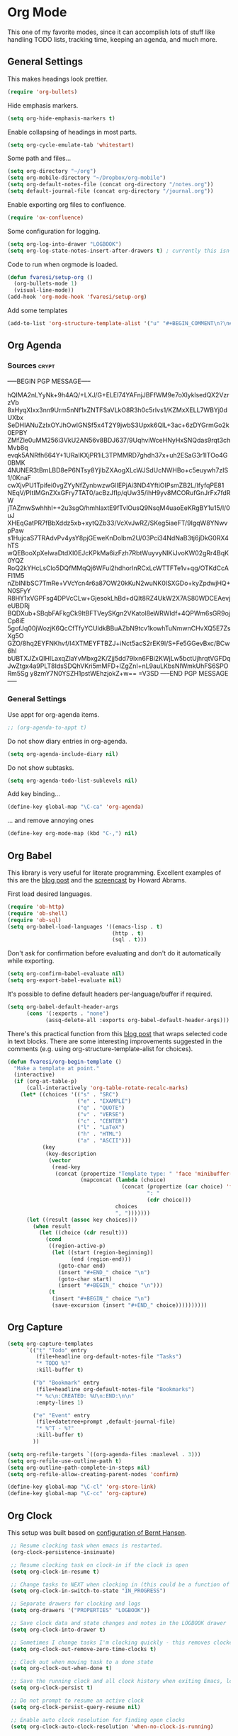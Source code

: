 #+PROPERTY: header-args :exports code
#+PROPERTY: header-args :results output silent

#+EXPORT_EXCLUDE_TAGS: noexport crypt

* Org Mode
  :PROPERTIES:
  :VISIBILITY: children
  :END:

This one of my favorite modes, since it can accomplish lots of stuff like handling TODO lists, tracking time, keeping an agenda, and much more.
** General Settings

   This makes headings look prettier.

   #+BEGIN_SRC emacs-lisp
   (require 'org-bullets)
   #+END_SRC

   Hide emphasis markers.

   #+BEGIN_SRC emacs-lisp
     (setq org-hide-emphasis-markers t)
   #+END_SRC

   Enable collapsing of headings in most parts.

   #+BEGIN_SRC emacs-lisp
   (setq org-cycle-emulate-tab 'whitestart)
   #+END_SRC

   Some path and files...

   #+BEGIN_SRC emacs-lisp
     (setq org-directory "~/org")
     (setq org-mobile-directory "~/Dropbox/org-mobile")
     (setq org-default-notes-file (concat org-directory "/notes.org"))
     (setq default-journal-file (concat org-directory "/journal.org"))
   #+END_SRC

   # Enable declaring tasks inline. These behave as a regular heading except for visibility cycling.

   # #+BEGIN_SRC emacs-lisp
   # (require 'org-inlinetask)
   # #+END_SRC

   Enable exporting org files to confluence.

   #+BEGIN_SRC emacs-lisp
   (require 'ox-confluence)
   #+END_SRC

   Some configuration for logging.

   #+BEGIN_SRC emacs-lisp
     (setq org-log-into-drawer "LOGBOOK")
     (setq org-log-state-notes-insert-after-drawers t) ; currently this isn't used since we are using a drawer
   #+END_SRC

   Code to run when orgmode is loaded.

   #+BEGIN_SRC emacs-lisp
     (defun fvaresi/setup-org ()
       (org-bullets-mode 1)
       (visual-line-mode))
     (add-hook 'org-mode-hook 'fvaresi/setup-org)
   #+END_SRC

   Add some templates

   #+BEGIN_SRC emacs-lisp
     (add-to-list 'org-structure-template-alist '("u" "#+BEGIN_COMMENT\n?\n#+END_COMMENT"))
   #+END_SRC


** Org Agenda

*** Sources							      :crypt:
-----BEGIN PGP MESSAGE-----

hQIMA2nLYyNk+9h4AQ/+LXJ/G+ELEl74YAFnjJBFfWM9e7oXlyklsedQX2VzrzVb
8xHyqXIxx3nn9Urm5nNf1xZNTFSaVLkO8R3h0c5rIvs1/KZMxXELL7WBYj0dUXbx
SeDHIANuZzIxOYJhOwIGNSf5x4T2Y9jwbS3Upxk6QlL+3ac+6zDYGrmGo2k0EPBY
ZMfZle0uMM256i3VkU2AN56v8BDJ637/9UqhviWceHNyHxSNQdas9rqt3chMvb8q
evqk5ANRfh664Y+1URaIKXjPR1iL3TPMMRD7ghdh37x+uh2ESaG3r1ITOo4G0BMK
4NUNER3tBmLBD8eP6NTsy8YjlbZXAogXLcWJSdUcNWHBo+c5euywh7zIS1/0KnaF
cwXjvPU1Tpifei0vgZYyNfZynbwzwGlIEPjAi3ND4YftiOIPsmZB2L/IfyfqPE81
NEqV/PItIMGnZXxGFry7TAT0/acBzJfIp/qUw35/ihH9yv8MCORufGnJrFx7fdRW
jTAZmwSwhhhI++2u3sgO/hmhIaxtE9fTvlOusQ9NsqM4uaoEeKRgBY1u15/l/0uJ
XHEqGatPR7fBbXddz5xb+xytQZb33/VcXvJwRZ/SKeg5iaeFT/9IgqW8YNwvpPaw
s1HujcaS7TRAdvPv4ysY8pjGEweKnDolbm2U/03Pci34NdNaB3tj6jDkG0RX4hTS
wQEBooXpXelwaDtdXI0EJcKPkMa6izFzh7RbtWuyvyNlKiJvoKW02gRr4BqK0YQZ
RoQ2kYHcLsClo5DQfMMqQj6WFui2hdhorInRCxLcWTTFTe1v+qg/OTKdCcAFl1M5
nZbINlbSC7TmRe+VVcYcn4r6a87OW20kKuN2wuNK0ISXGDo+kyZpdwjHQ+N0SFyY
R8HY1xVGPFsg4DPVcCLw+GjesokLhBd+dQIt8RZ4UkW2X7AS80WDCEAevjeUBDRj
BQDXub+SBqbFAFkgCk9ltBFTVeySKgn2VKatol8eWRWIdf+4QPWm6sGR9ojCp8iE
5gofJq00jWozjK6QcCfTfyYCUldkBBuAZbN9tcv1kowhTuNmwnCHvXQ5E7ZsXg5O
GZO/8hq2EYFNKhvf/I4XTMEYFTBZJ+iNct5acS2rEK9l/S+Fe5GGevBxc/BCw6hI
bUBTXJZxQIHlLaxqZlaYvMbxg2K/Zjj5dd79Ixn6FBi2KWjLw5bctUjhrqtVGFDq
JwZtgx4a9PLT8IdsSDQhVKri5mMFD+lZgZnI+nL9auLKbsNIWmkUhFS6SPORm5Sg
y8zmY7N0YSZH1pstWEhzjokZ+w==
=V3SD
-----END PGP MESSAGE-----

*** General Settings
    Use appt for org-agenda items.

    #+BEGIN_SRC emacs-lisp
      ;; (org-agenda-to-appt t)
    #+END_SRC

    Do not show diary entries in org-agenda.

    #+BEGIN_SRC emacs-lisp
      (setq org-agenda-include-diary nil)
    #+END_SRC

    Do not show subtasks.

    #+BEGIN_SRC emacs-lisp
      (setq org-agenda-todo-list-sublevels nil)
    #+END_SRC

    Add key binding...

    #+BEGIN_SRC emacs-lisp
      (define-key global-map "\C-ca" 'org-agenda)
    #+END_SRC

    ... and remove annoying ones

    #+BEGIN_SRC emacs-lisp
      (define-key org-mode-map (kbd "C-,") nil)
    #+END_SRC
** Org Babel

   This library is very useful for literate programming. Excellent examples of this are the [[http://www.howardism.org/Technical/Emacs/literate-devops.html][blog post]] and the [[https://youtu.be/dljNabciEGg][screencast]] by Howard Abrams.

   First load desired languages.

   #+BEGIN_SRC emacs-lisp
     (require 'ob-http)
     (require 'ob-shell)
     (require 'ob-sql)
     (setq org-babel-load-languages '((emacs-lisp . t)
                                      (http . t)
                                      (sql . t)))
   #+END_SRC

   Don't ask for confirmation before evaluating and don't do it automatically while exporting.

   #+BEGIN_SRC emacs-lisp
     (setq org-confirm-babel-evaluate nil)
     (setq org-export-babel-evaluate nil)
   #+END_SRC

   It's possible to define default headers per-language/buffer if required.

   #+BEGIN_SRC emacs-lisp
     (setq org-babel-default-header-args
           (cons '(:exports . "none")
                 (assq-delete-all :exports org-babel-default-header-args)))
   #+END_SRC

   There's this practical function from this [[http://pragmaticemacs.com/emacs/wrap-text-in-an-org-mode-block/][blog post]] that wraps selected code in text blocks. There are some interesting improvements suggested in the comments (e.g. using org-structure-template-alist for choices).

#+BEGIN_COMMENT   
Have org-begin-template use org-structure-template-alist for choices
Add behavior for when no region is selected
#+END_COMMENT   

   #+BEGIN_SRC emacs-lisp
     (defun fvaresi/org-begin-template ()
       "Make a template at point."
       (interactive)
       (if (org-at-table-p)
           (call-interactively 'org-table-rotate-recalc-marks)
         (let* ((choices '(("s" . "SRC")
                           ("e" . "EXAMPLE")
                           ("q" . "QUOTE")
                           ("v" . "VERSE")
                           ("c" . "CENTER")
                           ("l" . "LaTeX")
                           ("h" . "HTML")
                           ("a" . "ASCII")))
                (key
                 (key-description
                  (vector
                   (read-key
                    (concat (propertize "Template type: " 'face 'minibuffer-prompt)
                            (mapconcat (lambda (choice)
                                         (concat (propertize (car choice) 'face 'font-lock-type-face)
                                                 ": "
                                                 (cdr choice)))
                                       choices
                                       ", ")))))))
           (let ((result (assoc key choices)))
             (when result
               (let ((choice (cdr result)))
                 (cond
                  ((region-active-p)
                   (let ((start (region-beginning))
                         (end (region-end)))
                     (goto-char end)
                     (insert "#+END_" choice "\n")
                     (goto-char start)
                     (insert "#+BEGIN_" choice "\n")))
                  (t
                   (insert "#+BEGIN_" choice "\n")
                   (save-excursion (insert "#+END_" choice))))))))))
   #+END_SRC

** Org Capture

   #+BEGIN_SRC emacs-lisp
      (setq org-capture-templates
            `(("t" "Todo" entry
               (file+headline org-default-notes-file "Tasks")
               "* TODO %?"
               :kill-buffer t)

              ("b" "Bookmark" entry
               (file+headline org-default-notes-file "Bookmarks")
               "* %c\n:CREATED: %U\n:END:\n\n"
               :empty-lines 1)

              ("e" "Event" entry
               (file+datetree+prompt ,default-journal-file)
               "* %^T - %?"
               :kill-buffer t)
              ))
   #+END_SRC

   #+BEGIN_SRC emacs-lisp
     (setq org-refile-targets `((org-agenda-files :maxlevel . 3)))
     (setq org-refile-use-outline-path t)
     (setq org-outline-path-complete-in-steps nil)
     (setq org-refile-allow-creating-parent-nodes 'confirm)  
   #+END_SRC
   
   #+BEGIN_SRC emacs-lisp
     (define-key global-map "\C-cl" 'org-store-link)
     (define-key global-map "\C-cc" 'org-capture)
   #+END_SRC

** Org Clock
   This setup was built based on [[http://doc.norang.ca/org-mode.html#Clocking][configuration of Bernt Hansen]].

   #+BEGIN_SRC emacs-lisp
     ;; Resume clocking task when emacs is restarted.
     (org-clock-persistence-insinuate)

     ;; Resume clocking task on clock-in if the clock is open
     (setq org-clock-in-resume t)

     ;; Change tasks to NEXT when clocking in (this could be a function of the current state)
     (setq org-clock-in-switch-to-state "IN_PROGRESS")

     ;; Separate drawers for clocking and logs
     (setq org-drawers '("PROPERTIES" "LOGBOOK"))

     ;; Save clock data and state changes and notes in the LOGBOOK drawer
     (setq org-clock-into-drawer t)

     ;; Sometimes I change tasks I'm clocking quickly - this removes clocked tasks with 0:00 duration
     (setq org-clock-out-remove-zero-time-clocks t)

     ;; Clock out when moving task to a done state
     (setq org-clock-out-when-done t)

     ;; Save the running clock and all clock history when exiting Emacs, load it on startup
     (setq org-clock-persist t)

     ;; Do not prompt to resume an active clock
     (setq org-clock-persist-query-resume nil)

     ;; Enable auto clock resolution for finding open clocks
     (setq org-clock-auto-clock-resolution 'when-no-clock-is-running)

     ;; Include current clocking task in clock reports
     (setq org-clock-report-include-clocking-task t)

     (defun bh/punch-in (arg)
       "Start continuous clocking and set the default task to the
     selected task.  If no task is selected set the Organization task
     as the default task."
       (interactive "p")
       (setq bh/keep-clock-running t)
       (if (equal major-mode 'org-agenda-mode)
   	;;
   	;; We're in the agenda
   	;;
   	(let* ((marker (org-get-at-bol 'org-hd-marker))
                  (tags (org-with-point-at marker (org-get-tags-at))))
             (when tags
                 (org-agenda-clock-in '(16))))
         ;;
         ;; We are not in the agenda
         ;;
         (save-restriction
   	(widen)
   	;; Find the tags on the current task
   	(when (and (equal major-mode 'org-mode) (not (org-before-first-heading-p)))
               (org-clock-in '(16))))))

     (global-set-key (kbd "<f9> I") 'bh/punch-in)

     (defun bh/punch-out ()
       (interactive)
       (setq bh/keep-clock-running nil)
       (when (org-clock-is-active)
         (org-clock-out))
       (org-agenda-remove-restriction-lock))

     (global-set-key (kbd "<f9> O") 'bh/punch-out)

     (defun bh/clock-in-default-task ()
       (save-excursion
         (org-with-point-at org-clock-default-task
   	(org-clock-in))))

     (defun bh/clock-in-parent-task ()
       "Move point to the parent (project) task if any and clock in"
       (let ((parent-task))
         (save-excursion
   	(save-restriction
             (widen)
             (while (and (not parent-task) (org-up-heading-safe))
               (when (member (nth 2 (org-heading-components)) org-todo-keywords-1)
                 (setq parent-task (point))))
             (if parent-task
                 (org-with-point-at parent-task
   		(org-clock-in))
               (when bh/keep-clock-running
                 (bh/clock-in-default-task)))))))

     (defun bh/clock-out-maybe ()
       (when (and (bound-and-true-p bh/keep-clock-running)
                  (not org-clock-clocking-in)
                  (marker-buffer org-clock-default-task)
                  (not org-clock-resolving-clocks-due-to-idleness))
         (bh/clock-in-parent-task)))

     (add-hook 'org-clock-out-hook 'bh/clock-out-maybe 'append)
   #+END_SRC

   Display time only for today in modeline.

   #+BEGIN_SRC emacs-lisp
     (setq org-clock-modeline-total 'today)
   #+END_SRC

** Org Crypt

   I'm using org-crypt to encrypt sensitive information in my config files that I don't want to be public in github.

   Since I'm using org files for emacs configuration, I need to decrypt these entries while tangling, so org-crypt is configured in the [[file:~/config/my-emacs/init.el][init file]].

** Org Download

   #+BEGIN_SRC emacs-lisp
     (require 'org-download)

     (setq org-download-screenshot-method "xfce4-screenshooter --region --save %s")
   #+END_SRC
   
** Org Export
   Don't add the html validation link when exporting.

   #+BEGIN_SRC emacs-lisp
   (setq org-html-validation-link nil)
   #+END_SRC

   Do not export headlines with tag noexport or crypt

   #+BEGIN_SRC emacs-lisp
     (setq org-export-exclude-tags '("noexport" "crypt"))
   #+END_SRC

** Org Jira
   
   [[https://github.com/baohaojun/org-jira][Org-jira]] is useful library for manipulating JIRA tickets in org-mode. It's not updated since 2011 and it is using the [[https://github.com/baohaojun/org-jira/issues/9][deprecated xml-rpc API]] but still works.

   #+BEGIN_SRC emacs-lisp
     (require 'org-jira)
     ;;(setq org-jira-serv-alist `(("Autocomm" (:url "http://jira.internetbrands.com/rpc/soap/jirasoapservice-v2?wsdl" :user "fvaresi" :host "http://jira.internetbrands.com"))))
     (setq jiralib-url "http://jira.internetbrands.com")
     (setq org-jira-use-status-as-todo t)
  #+END_SRC

   Added this functions to create links for scrum daily updates

   #+BEGIN_SRC emacs-lisp
     (defun org-jira-link-current-issue ()
       "Create link to JIRA issue and store it"
       (interactive)
       (let* ((org-jira-id (org-jira-get-issue-val-from-org "key"))
              (summary (org-jira-get-issue-val-from-org 'summary))
              (link (format "jira:%s" org-jira-id))
              (desc (format "%s: %s" org-jira-id summary)))
         (setq org-stored-links (cons (list link desc) org-stored-links))))

     (define-key org-jira-entry-mode-map (kbd "C-c i l") 'org-jira-link-current-issue)
   #+END_SRC

** Org Mime

   Use org-mime as [[https://github.com/howardabrams/dot-files/blob/master/emacs-mail.org#sending-email][suggested]] by Howard Abrams for sending org content via email.

   #+BEGIN_SRC emacs-lisp
     (require 'org-mime)
   #+END_SRC
   
** Org Mobile

   These files will be exported to [[https://github.com/matburt/mobileorg-android][MobileOrg]].

   #+BEGIN_SRC emacs-lisp
     (setq org-mobile-files `(,org-default-notes-file
               	       ,default-journal-file
      		       "~/Documents/comidas.org"
               	       "~/org/cumple.org"
               	       ))
   #+END_SRC

   Captures from MobileOrg are stored here.

   #+BEGIN_SRC emacs-lisp
   (setq org-mobile-inbox-for-pull "~/org/from-mobile.org")
   #+END_SRC

   The following code provides [[https://github.com/matburt/mobileorg-android/wiki/FAQ#How_do_I_get_orgmode_to_execute_orgmobilepush_automatically][autopush]].

   #+BEGIN_SRC emacs-lisp
     (defvar fvaresi/org-mobile-push-timer nil
       "Timer that `fvaresi/org-mobile-push-timer' used to reschedule itself, or nil.")

     (defun org-mobile-push-with-delay (secs)
       (when fvaresi/org-mobile-push-timer
         (cancel-timer fvaresi/org-mobile-push-timer))
       (setq fvaresi/org-mobile-push-timer
             (run-with-idle-timer
              (* 1 secs) nil 'org-mobile-push)))

     (defun fvaresi/org-mobile-autopush ()
       (when (eq major-mode 'org-mode)
         (dolist (file (org-mobile-files-alist))
           (if (string= (file-truename (expand-file-name (car file)))
                        (file-truename (buffer-file-name)))
               (org-mobile-push-with-delay 30)))))

     (add-hook 'after-save-hook 'fvaresi/org-mobile-autopush)
   #+END_SRC

** Org Notify							   :noexport:

   The package [[https://github.com/p-m/org-notify][org-notify]] enables to set different types of notifications.

   #+BEGIN_SRC emacs-lisp
     (if (and (fboundp 'server-running-p) 
              (not (server-running-p)))
         (progn
        (require 'org-notify)

        (org-notify-add 'meeting
            	       '(:time "-1s" :period "20s" :duration 10 :actions (-message -ding))
            	       '(:time "15m" :period "5m" :duration 100 :actions (-notify/window)))

        (org-notify-add 'payment
            	       '(:time "15m" :period "5m" :duration 100 :actions (-notify/window)))

        (org-notify-start)))


   #+END_SRC
** Org Notmuch
   
   #+BEGIN_SRC emacs-lisp
     (require 'org-notmuch)
   #+END_SRC

** Org Protocol

   I use [[http://orgmode.org/worg/org-contrib/org-protocol.html][org-protocol]] to provide an interface for the web browser to store links and for the emacs client to capture notes on the fly.
   
   This [[http://cestdiego.github.io/blog/2015/08/19/org-protocol/][blog post]] provides useful information for this.

   #+BEGIN_SRC emacs-lisp
     (require 'org-protocol)
     (defadvice org-capture
         (after make-full-window-frame activate)
       "Advise capture to be the only window when used as a popup"
       (if (equal "emacs-capture" (frame-parameter nil 'name))
           (delete-other-windows)))

     (defadvice org-capture-finalize
         (after delete-capture-frame activate)
       "Advise capture-finalize to close the frame"
       (if (equal "emacs-capture" (frame-parameter nil 'name))
           (delete-frame)))
   #+END_SRC

** Org Todo
   Custom keywords.

   #+BEGIN_COMMENT
   Need to add link to todo-keywords syntax.
   #+END_COMMENT

   #+BEGIN_SRC emacs-lisp
     (setq org-todo-keywords
   	`((sequence "TODO(t)" "IN_PROGRESS(i)" "|" "DONE(d)")
   	  (sequence "TODO(t)" "|" "ACCEPTED(a)" "REJECTED(r)")))
   #+END_SRC

  Don't allow to complete a task if there are pending subtasks.

  #+BEGIN_SRC emacs-lisp
  (setq org-enforce-todo-dependencies t)
  (setq org-enforce-todo-checkbox-dependencies t)  
  #+END_SRC

  =M-S-down= and =M-S-up= do not behave as documented, so I added these hooks to have the desired behavior.

  #+BEGIN_SRC emacs-lisp
    (defun fvaresi/org-shiftmetadown-move ()
      (cond
       ((org-at-heading-p) (org-move-subtree-down))
       ((org-at-item-bullet-p) (org-move-item-down))))
    (add-hook 'org-shiftmetadown-hook 'fvaresi/org-shiftmetadown-move)

    (defun fvaresi/org-shiftmetaup-move ()
      (cond
       ((org-at-heading-p) (org-move-subtree-up))
       ((org-at-item-bullet-p) (org-move-item-up))))
    (add-hook 'org-shiftmetaup-hook 'fvaresi/org-shiftmetaup-move)
  #+END_SRC

** Special functions						   :noexport:
   This functions are used by yasnippet to provide values for start/end of sprints.

   #+BEGIN_SRC emacs-lisp
     (defun fvaresi/sprint-start-values ()
       (let* ((current (current-time))
              (current-dow (nth 6 (decode-time current)))
              (day-shift (- 6 current-dow))
              (prev-saturday (time-add current (days-to-time (- day-shift 7))))
              (next-saturday (time-add current (days-to-time day-shift)))
              (date-format "%Y-%m-%d"))

         (list (format-time-string date-format prev-saturday)
               (format-time-string date-format next-saturday))))

     (defun fvaresi/sprint-end-values ()
       (let* ((current (current-time))
              (current-dow (nth 6 (decode-time current)))
              (day-shift (- 6 current-dow))
              (first-saturday (time-add current (days-to-time day-shift)))
              (second-saturday (time-add current (days-to-time (+ 7 day-shift))))
              (third-saturday (time-add current (days-to-time (+ 14 day-shift))))
              (date-format "%Y-%m-%d"))

         (list (format-time-string date-format first-saturday)
               (format-time-string date-format second-saturday)
               (format-time-string date-format third-saturday))))
   #+END_SRC
